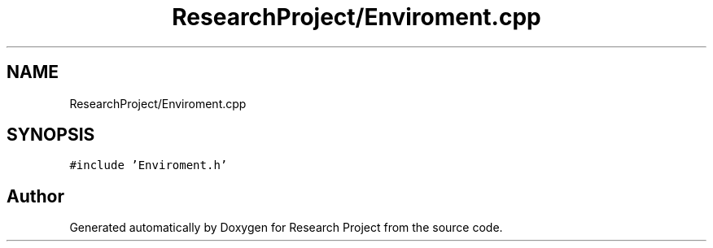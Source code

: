 .TH "ResearchProject/Enviroment.cpp" 3 "Wed Apr 29 2020" "Version 1" "Research Project" \" -*- nroff -*-
.ad l
.nh
.SH NAME
ResearchProject/Enviroment.cpp
.SH SYNOPSIS
.br
.PP
\fC#include 'Enviroment\&.h'\fP
.br

.SH "Author"
.PP 
Generated automatically by Doxygen for Research Project from the source code\&.
